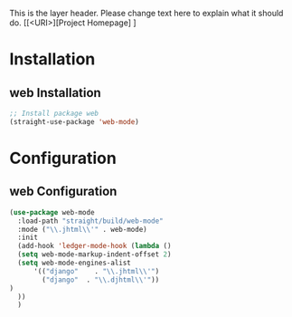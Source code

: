 This is the layer header. Please change text here to explain what it should do.
[[<URI>][Project Homepage] ]

* Installation
** web Installation
#+BEGIN_SRC emacs-lisp :tangle install.el
;; Install package web
(straight-use-package 'web-mode)
#+END_SRC

* Configuration
** web Configuration
#+BEGIN_SRC emacs-lisp :tangle config.el
(use-package web-mode
  :load-path "straight/build/web-mode"
  :mode ("\\.jhtml\\'" . web-mode)
  :init
  (add-hook 'ledger-mode-hook (lambda ()
  (setq web-mode-markup-indent-offset 2)
  (setq web-mode-engines-alist
      '(("django"    . "\\.jhtml\\'")
        ("django"  . "\\.djhtml\\'"))
)
  ))
  )
#+END_SRC

